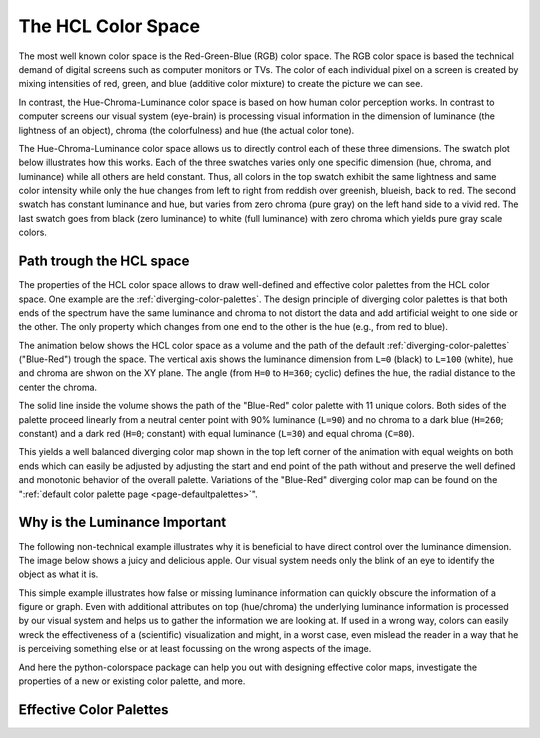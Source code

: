 
.. _page-hclcolorspace:

The HCL Color Space
====================

The most well known color space is the Red-Green-Blue (RGB) color
space. The RGB color space is based the technical demand of 
digital screens such as computer monitors or TVs.
The color of each individual pixel on a screen is created by mixing
intensities of red, green, and blue (additive color mixture) to create
the picture we can see.

In contrast, the Hue-Chroma-Luminance color space is based on how
human color perception works. In contrast to computer screens our visual
system (eye-brain) is processing visual information in the dimension of
luminance (the lightness of an object), chroma (the colorfulness) and hue
(the actual color tone).

The Hue-Chroma-Luminance color space allows us to directly control each
of these three dimensions. The swatch plot below illustrates how this works.
Each of the three swatches varies only one specific dimension (hue, chroma,
and luminance) while all others are held constant.
Thus, all colors in the top swatch exhibit the same lightness and same color
intensity while only the hue changes from left to right from reddish over greenish,
blueish, back to red.
The second swatch has constant luminance and hue, but varies from zero chroma
(pure gray) on the left hand side to a vivid red.
The last swatch goes from black (zero luminance) to white (full luminance)
with zero chroma which yields pure gray scale colors.

.. raw:: html
    :file: examples/example_hclspace.html

.. _hcl-dimensions:


Path trough the HCL space
-------------------------

The properties of the HCL color space allows to draw well-defined
and effective color palettes from the HCL color space. One example
are the :ref:`diverging-color-palettes`.
The design principle of diverging color palettes is that both ends
of the spectrum have the same luminance and chroma to not distort the
data and add artificial weight to one side or the other.
The only property which changes from one end to the other is the hue
(e.g., from red to blue).


The animation below shows the HCL color space as a volume and the path of the
default :ref:`diverging-color-palettes` ("Blue-Red") trough the space. The
vertical axis shows the luminance dimension from ``L=0`` (black) to ``L=100``
(white), hue and chroma are shwon on the XY plane. The angle (from ``H=0`` to
``H=360``; cyclic) defines the hue, the radial distance to the center the
chroma.

.. image:: _static/HCL_space.gif

The solid line inside the volume shows the path of the "Blue-Red" color
palette with 11 unique colors.
Both sides of the palette proceed linearly from a neutral center point
with 90% luminance (``L=90``) and no chroma to a dark blue (``H=260``; constant)
and a dark red (``H=0``; constant) with equal luminance (``L=30``) and equal
chroma (``C=80``). 

This yields a well balanced diverging color map shown in the top left
corner of the animation with equal weights on both ends which can easily
be adjusted by adjusting the start and end point of the path without
and preserve the well defined and monotonic behavior of the overall palette.
Variations of the "Blue-Red" diverging color map can be found on the
":ref:`default color palette page <page-defaultpalettes>`".


.. _apple-example:

Why is the Luminance Important
------------------------------

The following non-technical example illustrates why it is beneficial to have
direct control over the luminance dimension.  The image below shows a juicy and
delicious apple. Our visual system needs only the blink of an eye to identify
the object as what it is.

.. raw:: html
    :file: examples/example_apple.html

This simple example illustrates how false or missing luminance information
can quickly obscure the information of a figure or graph.
Even with additional attributes on top (hue/chroma) the underlying luminance
information is processed by our visual system and helps us to gather the
information we are looking at. If used in a wrong way, colors can easily
wreck the effectiveness of a (scientific) visualization and might, in a
worst case, even mislead the reader in a way that he is perceiving something
else or at least focussing on the wrong aspects of the image.

And here the python-colorspace package can help you out with designing
effective color maps, investigate the properties of a new or existing
color palette, and more.


.. _effective-color-palettes:

Effective Color Palettes
------------------------

.. todo::
    Introduction to the three basic principles of the
    diverging, sequential, and qualitative color maps.









